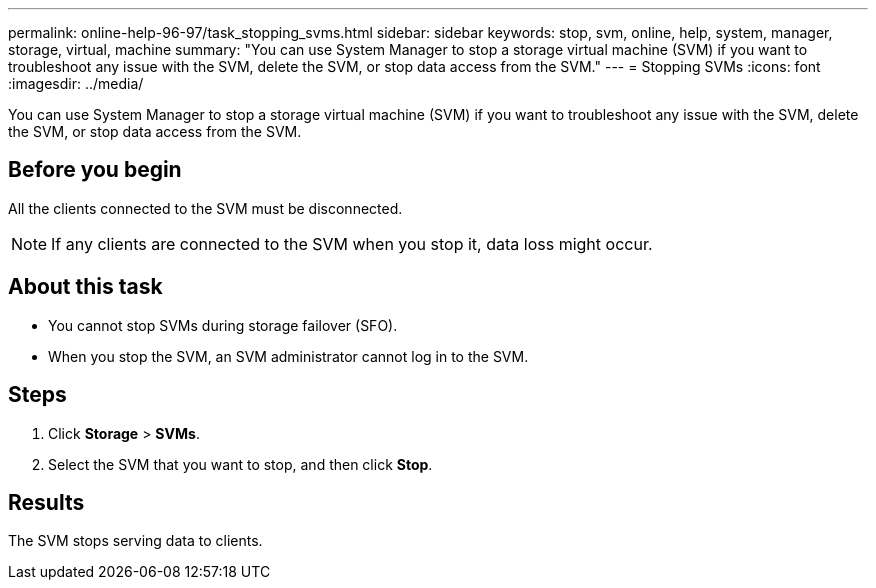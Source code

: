 ---
permalink: online-help-96-97/task_stopping_svms.html
sidebar: sidebar
keywords: stop, svm, online, help, system, manager, storage, virtual, machine
summary: "You can use System Manager to stop a storage virtual machine (SVM) if you want to troubleshoot any issue with the SVM, delete the SVM, or stop data access from the SVM."
---
= Stopping SVMs
:icons: font
:imagesdir: ../media/

[.lead]
You can use System Manager to stop a storage virtual machine (SVM) if you want to troubleshoot any issue with the SVM, delete the SVM, or stop data access from the SVM.

== Before you begin

All the clients connected to the SVM must be disconnected.

[NOTE]
====
If any clients are connected to the SVM when you stop it, data loss might occur.
====

== About this task

* You cannot stop SVMs during storage failover (SFO).
* When you stop the SVM, an SVM administrator cannot log in to the SVM.

== Steps

. Click *Storage* > *SVMs*.
. Select the SVM that you want to stop, and then click *Stop*.

== Results

The SVM stops serving data to clients.
